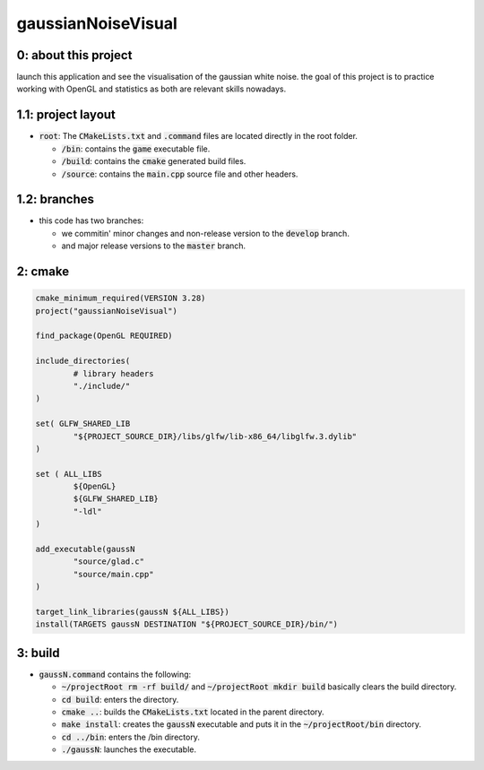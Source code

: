 ###################
gaussianNoiseVisual
###################

0: about this project
=====================

launch this application and see the visualisation of the gaussian white noise. the goal of this project is to practice working with OpenGL and statistics as both are relevant skills nowadays.

1.1: project layout
===================

- :code:`root`: The :code:`CMakeLists.txt` and :code:`.command` files are located directly in the root folder.

  - :code:`/bin`: contains the :code:`game` executable file.

  - :code:`/build`: contains the :code:`cmake` generated build files.

  - :code:`/source`: contains the :code:`main.cpp` source file and other headers.

1.2: branches
=============

- this code has two branches:

  - we commitin' minor changes and non-release version to the :code:`develop` branch.

  - and major release versions to the :code:`master` branch.

2: cmake
========

.. code-block::

	cmake_minimum_required(VERSION 3.28)
	project("gaussianNoiseVisual")

	find_package(OpenGL REQUIRED)

	include_directories(
		# library headers
		"./include/"
    	)

	set( GLFW_SHARED_LIB
    		"${PROJECT_SOURCE_DIR}/libs/glfw/lib-x86_64/libglfw.3.dylib"
	)

	set ( ALL_LIBS 
    		${OpenGL}
    		${GLFW_SHARED_LIB}
    		"-ldl"
	)

	add_executable(gaussN 
    		"source/glad.c"
    		"source/main.cpp"
    	)

	target_link_libraries(gaussN ${ALL_LIBS})
	install(TARGETS gaussN DESTINATION "${PROJECT_SOURCE_DIR}/bin/")

3: build
========

- :code:`gaussN.command` contains the following:

  - :code:`~/projectRoot rm -rf build/` and :code:`~/projectRoot mkdir build` basically clears the build directory.

  - :code:`cd build`: enters the directory.

  - :code:`cmake ..`: builds the :code:`CMakeLists.txt` located in the parent directory.

  - :code:`make install`: creates the :code:`gaussN` executable and puts it in the :code:`~/projectRoot/bin` directory.

  - :code:`cd ../bin`: enters the /bin directory.

  - :code:`./gaussN`: launches the executable.